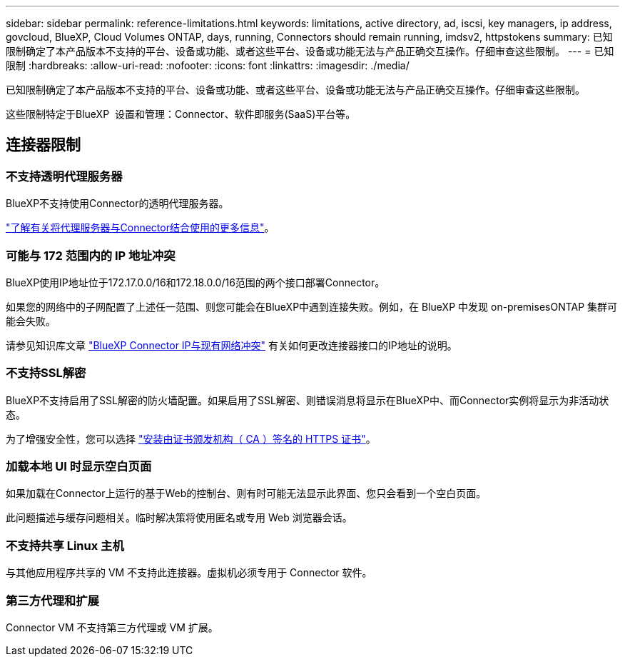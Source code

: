 ---
sidebar: sidebar 
permalink: reference-limitations.html 
keywords: limitations, active directory, ad, iscsi, key managers, ip address, govcloud, BlueXP, Cloud Volumes ONTAP, days, running, Connectors should remain running, imdsv2, httpstokens 
summary: 已知限制确定了本产品版本不支持的平台、设备或功能、或者这些平台、设备或功能无法与产品正确交互操作。仔细审查这些限制。 
---
= 已知限制
:hardbreaks:
:allow-uri-read: 
:nofooter: 
:icons: font
:linkattrs: 
:imagesdir: ./media/


[role="lead"]
已知限制确定了本产品版本不支持的平台、设备或功能、或者这些平台、设备或功能无法与产品正确交互操作。仔细审查这些限制。

这些限制特定于BlueXP  设置和管理：Connector、软件即服务(SaaS)平台等。



== 连接器限制



=== 不支持透明代理服务器

BlueXP不支持使用Connector的透明代理服务器。

link:task-configuring-proxy.html["了解有关将代理服务器与Connector结合使用的更多信息"]。



=== 可能与 172 范围内的 IP 地址冲突

BlueXP使用IP地址位于172.17.0.0/16和172.18.0.0/16范围的两个接口部署Connector。

如果您的网络中的子网配置了上述任一范围、则您可能会在BlueXP中遇到连接失败。例如，在 BlueXP 中发现 on-premisesONTAP 集群可能会失败。

请参见知识库文章 link:https://kb.netapp.com/Advice_and_Troubleshooting/Cloud_Services/Cloud_Manager/Cloud_Manager_shows_inactive_as_Connector_IP_range_in_172.x.x.x_conflict_with_docker_network["BlueXP Connector IP与现有网络冲突"] 有关如何更改连接器接口的IP地址的说明。



=== 不支持SSL解密

BlueXP不支持启用了SSL解密的防火墙配置。如果启用了SSL解密、则错误消息将显示在BlueXP中、而Connector实例将显示为非活动状态。

为了增强安全性，您可以选择 link:task-installing-https-cert.html["安装由证书颁发机构（ CA ）签名的 HTTPS 证书"]。



=== 加载本地 UI 时显示空白页面

如果加载在Connector上运行的基于Web的控制台、则有时可能无法显示此界面、您只会看到一个空白页面。

此问题描述与缓存问题相关。临时解决策将使用匿名或专用 Web 浏览器会话。



=== 不支持共享 Linux 主机

与其他应用程序共享的 VM 不支持此连接器。虚拟机必须专用于 Connector 软件。



=== 第三方代理和扩展

Connector VM 不支持第三方代理或 VM 扩展。

